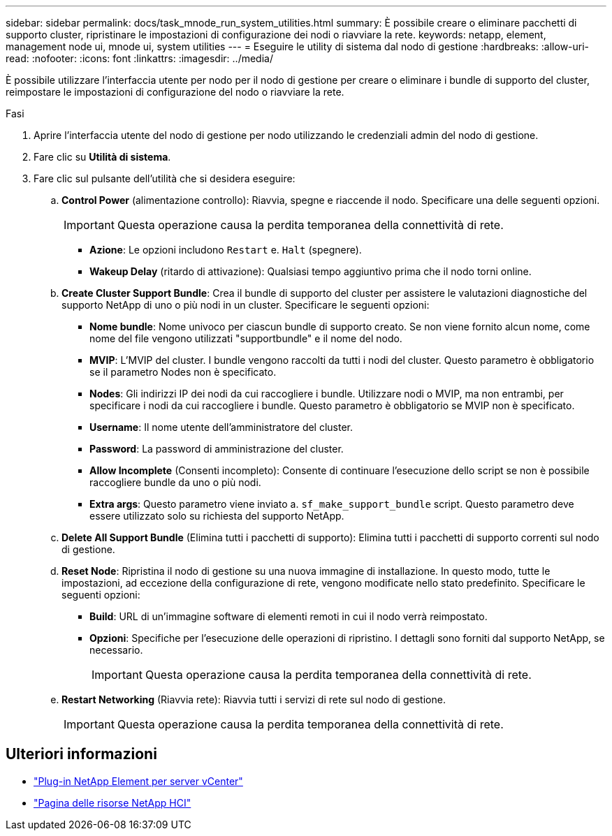 ---
sidebar: sidebar 
permalink: docs/task_mnode_run_system_utilities.html 
summary: È possibile creare o eliminare pacchetti di supporto cluster, ripristinare le impostazioni di configurazione dei nodi o riavviare la rete. 
keywords: netapp, element, management node ui, mnode ui, system utilities 
---
= Eseguire le utility di sistema dal nodo di gestione
:hardbreaks:
:allow-uri-read: 
:nofooter: 
:icons: font
:linkattrs: 
:imagesdir: ../media/


[role="lead"]
È possibile utilizzare l'interfaccia utente per nodo per il nodo di gestione per creare o eliminare i bundle di supporto del cluster, reimpostare le impostazioni di configurazione del nodo o riavviare la rete.

.Fasi
. Aprire l'interfaccia utente del nodo di gestione per nodo utilizzando le credenziali admin del nodo di gestione.
. Fare clic su *Utilità di sistema*.
. Fare clic sul pulsante dell'utilità che si desidera eseguire:
+
.. *Control Power* (alimentazione controllo): Riavvia, spegne e riaccende il nodo. Specificare una delle seguenti opzioni.
+

IMPORTANT: Questa operazione causa la perdita temporanea della connettività di rete.

+
*** *Azione*: Le opzioni includono `Restart` e. `Halt` (spegnere).
*** *Wakeup Delay* (ritardo di attivazione): Qualsiasi tempo aggiuntivo prima che il nodo torni online.


.. *Create Cluster Support Bundle*: Crea il bundle di supporto del cluster per assistere le valutazioni diagnostiche del supporto NetApp di uno o più nodi in un cluster. Specificare le seguenti opzioni:
+
*** *Nome bundle*: Nome univoco per ciascun bundle di supporto creato. Se non viene fornito alcun nome, come nome del file vengono utilizzati "supportbundle" e il nome del nodo.
*** *MVIP*: L'MVIP del cluster. I bundle vengono raccolti da tutti i nodi del cluster. Questo parametro è obbligatorio se il parametro Nodes non è specificato.
*** *Nodes*: Gli indirizzi IP dei nodi da cui raccogliere i bundle. Utilizzare nodi o MVIP, ma non entrambi, per specificare i nodi da cui raccogliere i bundle. Questo parametro è obbligatorio se MVIP non è specificato.
*** *Username*: Il nome utente dell'amministratore del cluster.
*** *Password*: La password di amministrazione del cluster.
*** *Allow Incomplete* (Consenti incompleto): Consente di continuare l'esecuzione dello script se non è possibile raccogliere bundle da uno o più nodi.
*** *Extra args*: Questo parametro viene inviato a. `sf_make_support_bundle` script. Questo parametro deve essere utilizzato solo su richiesta del supporto NetApp.


.. *Delete All Support Bundle* (Elimina tutti i pacchetti di supporto): Elimina tutti i pacchetti di supporto correnti sul nodo di gestione.
.. *Reset Node*: Ripristina il nodo di gestione su una nuova immagine di installazione. In questo modo, tutte le impostazioni, ad eccezione della configurazione di rete, vengono modificate nello stato predefinito. Specificare le seguenti opzioni:
+
*** *Build*: URL di un'immagine software di elementi remoti in cui il nodo verrà reimpostato.
*** *Opzioni*: Specifiche per l'esecuzione delle operazioni di ripristino. I dettagli sono forniti dal supporto NetApp, se necessario.
+

IMPORTANT: Questa operazione causa la perdita temporanea della connettività di rete.



.. *Restart Networking* (Riavvia rete): Riavvia tutti i servizi di rete sul nodo di gestione.
+

IMPORTANT: Questa operazione causa la perdita temporanea della connettività di rete.





[discrete]
== Ulteriori informazioni

* https://docs.netapp.com/us-en/vcp/index.html["Plug-in NetApp Element per server vCenter"^]
* https://www.netapp.com/hybrid-cloud/hci-documentation/["Pagina delle risorse NetApp HCI"^]

